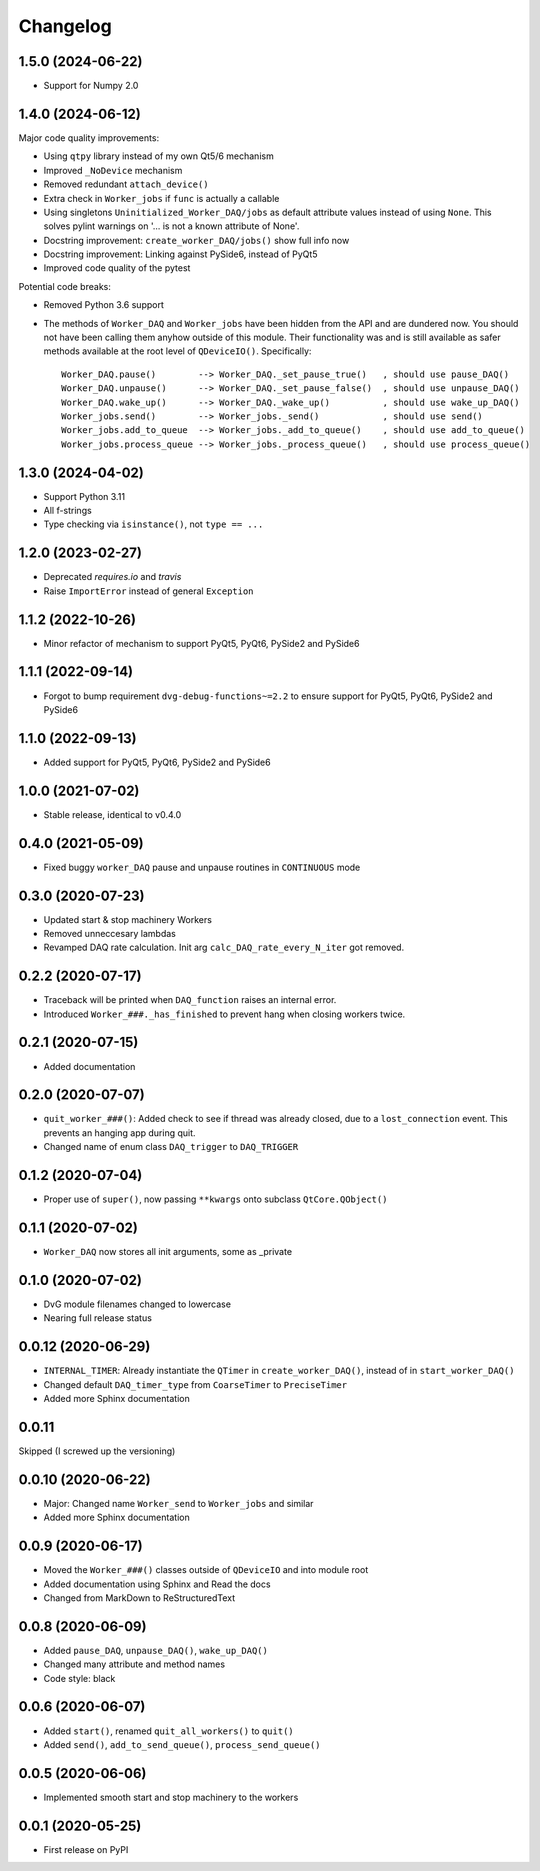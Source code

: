 Changelog
=========

1.5.0 (2024-06-22)
------------------
* Support for Numpy 2.0

1.4.0 (2024-06-12)
------------------
Major code quality improvements:

* Using ``qtpy`` library instead of my own Qt5/6 mechanism
* Improved ``_NoDevice`` mechanism
* Removed redundant ``attach_device()``
* Extra check in ``Worker_jobs`` if ``func`` is actually a callable
* Using singletons ``Uninitialized_Worker_DAQ/jobs`` as default attribute
  values instead of using ``None``. This solves pylint warnings on '... is not a
  known attribute of None'.
* Docstring improvement: ``create_worker_DAQ/jobs()`` show full info now
* Docstring improvement: Linking against PySide6, instead of PyQt5
* Improved code quality of the pytest

Potential code breaks:

* Removed Python 3.6 support
* The methods of ``Worker_DAQ`` and ``Worker_jobs`` have been hidden from the
  API and are dundered now. You should not have been calling them anyhow outside
  of this module. Their functionality was and is still available as safer
  methods available at the root level of ``QDeviceIO()``. Specifically::

    Worker_DAQ.pause()        --> Worker_DAQ._set_pause_true()   , should use pause_DAQ()
    Worker_DAQ.unpause()      --> Worker_DAQ._set_pause_false()  , should use unpause_DAQ()
    Worker_DAQ.wake_up()      --> Worker_DAQ._wake_up()          , should use wake_up_DAQ()
    Worker_jobs.send()        --> Worker_jobs._send()            , should use send()
    Worker_jobs.add_to_queue  --> Worker_jobs._add_to_queue()    , should use add_to_queue()
    Worker_jobs.process_queue --> Worker_jobs._process_queue()   , should use process_queue()

1.3.0 (2024-04-02)
------------------
* Support Python 3.11
* All f-strings
* Type checking via ``isinstance()``, not ``type == ...``

1.2.0 (2023-02-27)
------------------
* Deprecated `requires.io` and `travis`
* Raise ``ImportError`` instead of general ``Exception``

1.1.2 (2022-10-26)
------------------
* Minor refactor of mechanism to support PyQt5, PyQt6, PySide2 and PySide6

1.1.1 (2022-09-14)
------------------
* Forgot to bump requirement ``dvg-debug-functions~=2.2`` to ensure support for
  PyQt5, PyQt6, PySide2 and PySide6

1.1.0 (2022-09-13)
------------------
* Added support for PyQt5, PyQt6, PySide2 and PySide6

1.0.0 (2021-07-02)
------------------
* Stable release, identical to v0.4.0

0.4.0 (2021-05-09)
------------------
* Fixed buggy ``worker_DAQ`` pause and unpause routines in ``CONTINUOUS`` mode

0.3.0 (2020-07-23)
-------------------
* Updated start & stop machinery Workers
* Removed unneccesary lambdas
* Revamped DAQ rate calculation. Init arg ``calc_DAQ_rate_every_N_iter`` got removed.

0.2.2 (2020-07-17)
-------------------
* Traceback will be printed when ``DAQ_function`` raises an internal error.
* Introduced ``Worker_###._has_finished`` to prevent hang when closing workers twice.

0.2.1 (2020-07-15)
-------------------
* Added documentation

0.2.0 (2020-07-07)
-------------------
* ``quit_worker_###()``: Added check to see if thread was already closed, due to a ``lost_connection`` event. This prevents an hanging app during quit.
* Changed name of enum class ``DAQ_trigger`` to ``DAQ_TRIGGER``

0.1.2 (2020-07-04)
-------------------
* Proper use of ``super()``, now passing ``**kwargs`` onto subclass ``QtCore.QObject()``

0.1.1 (2020-07-02)
-------------------
* ``Worker_DAQ`` now stores all init arguments, some as _private

0.1.0 (2020-07-02)
-------------------
* DvG module filenames changed to lowercase
* Nearing full release status

0.0.12 (2020-06-29)
-------------------
* ``INTERNAL_TIMER``: Already instantiate the ``QTimer`` in ``create_worker_DAQ()``, instead of in ``start_worker_DAQ()``
* Changed default ``DAQ_timer_type`` from ``CoarseTimer`` to ``PreciseTimer``
* Added more Sphinx documentation

0.0.11
-------------------
Skipped (I screwed up the versioning)

0.0.10 (2020-06-22)
-------------------
* Major: Changed name ``Worker_send`` to ``Worker_jobs`` and similar
* Added more Sphinx documentation

0.0.9 (2020-06-17)
------------------
* Moved the ``Worker_###()`` classes outside of ``QDeviceIO`` and into module root
* Added documentation using Sphinx and Read the docs
* Changed from MarkDown to ReStructuredText

0.0.8 (2020-06-09)
------------------
* Added ``pause_DAQ``, ``unpause_DAQ()``, ``wake_up_DAQ()``
* Changed many attribute and method names
* Code style: black

0.0.6 (2020-06-07)
------------------
* Added ``start()``, renamed ``quit_all_workers()`` to ``quit()``
* Added ``send()``, ``add_to_send_queue()``, ``process_send_queue()``

0.0.5 (2020-06-06)
------------------
* Implemented smooth start and stop machinery to the workers

0.0.1 (2020-05-25)
------------------
* First release on PyPI

